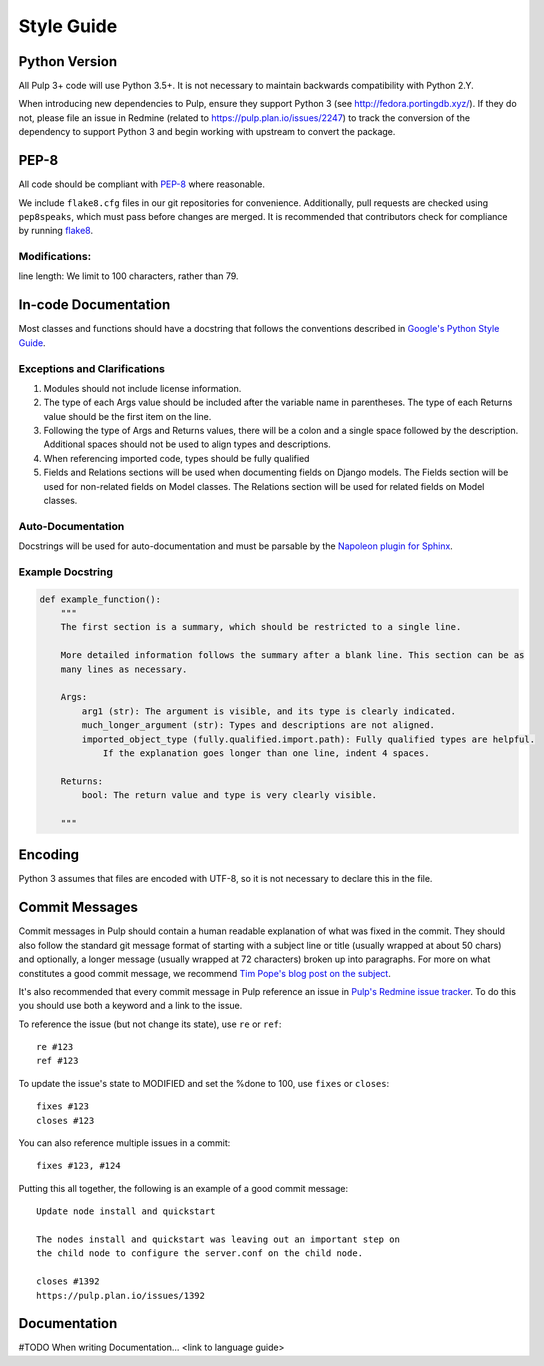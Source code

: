 Style Guide
===========

Python Version
--------------
All Pulp 3+ code will use Python 3.5+. It is not necessary to maintain backwards compatibility
with Python 2.Y.

When introducing new dependencies to Pulp,
ensure they support Python 3 (see http://fedora.portingdb.xyz/). If they do not,
please file an issue in Redmine (related to https://pulp.plan.io/issues/2247) to
track the conversion of the dependency to support Python 3 and begin working with
upstream to convert the package.

PEP-8
-----
All code should be compliant with PEP-8_ where reasonable.

We include ``flake8.cfg`` files in our git repositories for convenience. Additionally, pull
requests are checked using ``pep8speaks``, which must pass before changes are merged.  It is
recommended that contributors check for compliance by running flake8_.

.. _PEP-8: https://www.python.org/dev/peps/pep-0008
.. _flake8: http://flake8.pycqa.org/en/latest/

Modifications:
**************
line length: We limit to 100 characters, rather than 79.


.. _google-docstrings:

In-code Documentation
---------------------
Most classes and functions should have a docstring that follows the conventions described in
`Google's Python Style Guide <https://google.github.io/styleguide/pyguide.htmlshowone=Comments#Comments>`_.

Exceptions and Clarifications
*****************************
#. Modules should not include license information.
#. The type of each Args value should be included after the variable name in parentheses. The type of each Returns value should be the first item on the line.
#. Following the type of Args and Returns values, there will be a colon and a single space followed by the description. Additional spaces should not be used to align types and descriptions.
#. When referencing imported code, types should be fully qualified
#. Fields and Relations sections will be used when documenting fields on Django models. The Fields section will be used for non-related fields on Model classes. The Relations section will be used for related fields on Model classes.

Auto-Documentation
******************
Docstrings will be used for auto-documentation and must be parsable by the
`Napoleon plugin for Sphinx <http://www.sphinx-doc.org/en/stable/ext/napoleon.html>`_.

Example Docstring
*****************

.. code-block:: python

    def example_function():
        """
        The first section is a summary, which should be restricted to a single line.

        More detailed information follows the summary after a blank line. This section can be as
        many lines as necessary.

        Args:
            arg1 (str): The argument is visible, and its type is clearly indicated.
            much_longer_argument (str): Types and descriptions are not aligned.
            imported_object_type (fully.qualified.import.path): Fully qualified types are helpful.
                If the explanation goes longer than one line, indent 4 spaces.

        Returns:
            bool: The return value and type is very clearly visible.

        """

Encoding
--------
Python 3 assumes that files are encoded with UTF-8, so it is not necessary to declare this in the
file.

.. _error-handling:


Commit Messages
---------------

Commit messages in Pulp should contain a human readable explanation of what
was fixed in the commit. They should also follow the standard git message
format of starting with a subject line or title (usually wrapped at about 50
chars) and optionally, a longer message (usually wrapped at 72 characters)
broken up into paragraphs. For more on what constitutes a good commit message,
we recommend `Tim Pope's blog post on the subject
<http://tbaggery.com/2008/04/19/a-note-about-git-commit-messages.html>`_.

It's also recommended that every commit message in Pulp reference an issue in
`Pulp's Redmine issue tracker <https://pulp.plan.io>`_. To do this you should
use both a keyword and a link to the issue.

To reference the issue (but not change its state), use ``re`` or ``ref``::

    re #123
    ref #123

To update the issue's state to MODIFIED and set the %done to 100, use
``fixes`` or ``closes``::

    fixes #123
    closes #123

You can also reference multiple issues in a commit::

    fixes #123, #124

Putting this all together, the following is an example of a good commit message::

    Update node install and quickstart

    The nodes install and quickstart was leaving out an important step on
    the child node to configure the server.conf on the child node.

    closes #1392
    https://pulp.plan.io/issues/1392

Documentation
-------------

#TODO
When writing Documentation...
<link to language guide>


